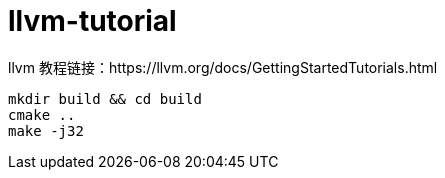 = llvm-tutorial

llvm 教程链接：https://llvm.org/docs/GettingStartedTutorials.html

[source, shell]
----
mkdir build && cd build
cmake ..
make -j32
----
